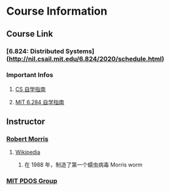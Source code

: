 * Course Information
** Course Link
*** [6.824: Distributed Systems](http://nil.csail.mit.edu/6.824/2020/schedule.html)
*** Important Infos
**** [[https://csdiy.wiki/%E5%B9%B6%E8%A1%8C%E4%B8%8E%E5%88%86%E5%B8%83%E5%BC%8F%E7%B3%BB%E7%BB%9F/MIT6.824/][CS 自学指南]]
**** [[https://github.com/OneSizeFitsQuorum/MIT6.824-2021https://github.com/OneSizeFitsQuorum/MIT6.824-2021][MIT 6.284 自学指南]]
** Instructor
*** [[http://nil.lcs.mit.edu/rtm/][Robert Morris]]
**** [[https://en.wikipedia.org/wiki/Robert_Tappan_Morris][Wikipedia]]
***** 在 1988 年，制造了第一个蠕虫病毒 Morris worm
*** [[https://pdos.csail.mit.edu/projects/][MIT PDOS Group]]
